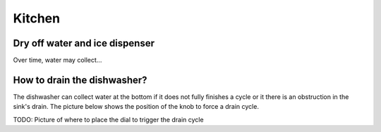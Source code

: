 Kitchen
=======

Dry off water and ice dispenser
-------------------------------

Over time, water may collect...


How to drain the dishwasher?
----------------------------

The dishwasher can collect water at the bottom if it does not fully finishes a
cycle or it there is an obstruction in the sink's drain. The picture below shows
the position of the knob to force a drain cycle.

TODO: Picture of where to place the dial to trigger the drain cycle
